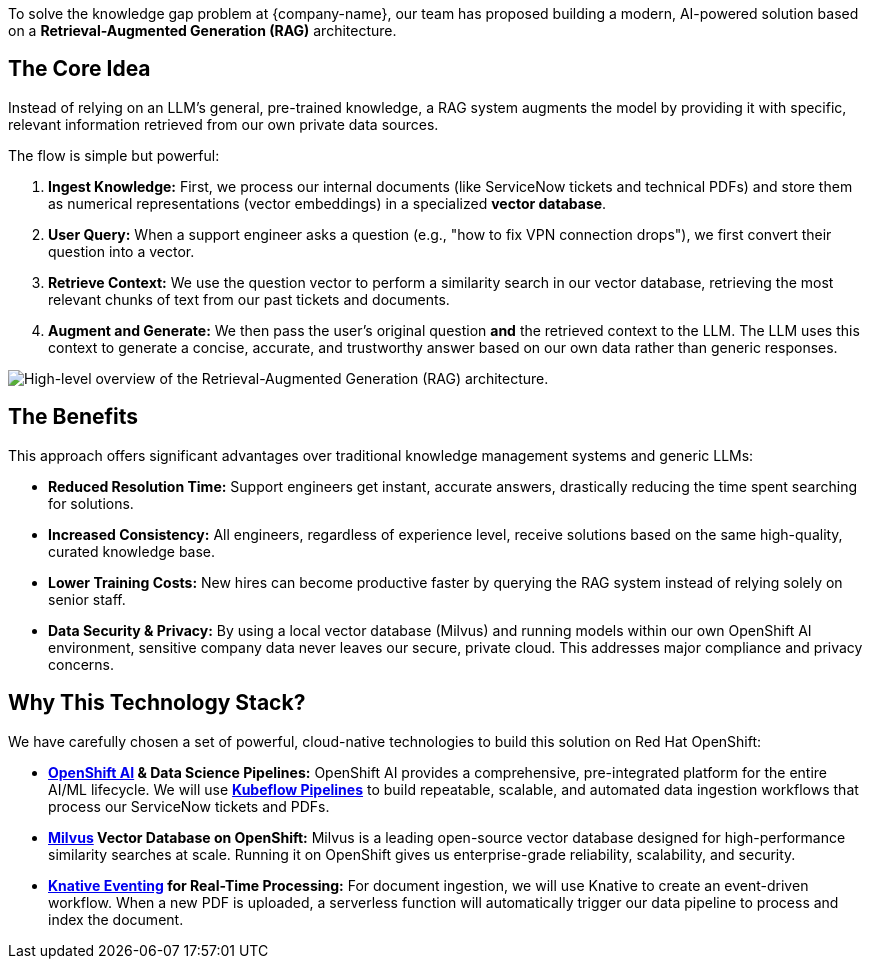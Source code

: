 To solve the knowledge gap problem at {company-name}, our team has proposed building a modern, AI-powered solution based on a *Retrieval-Augmented Generation (RAG)* architecture.

== The Core Idea
:slide:

Instead of relying on an LLM's general, pre-trained knowledge, a RAG system augments the model by providing it with specific, relevant information retrieved from our own private data sources.

The flow is simple but powerful:

1.  *Ingest Knowledge:* First, we process our internal documents (like ServiceNow tickets and technical PDFs) and store them as numerical representations (vector embeddings) in a specialized *vector database*.
2.  *User Query:* When a support engineer asks a question (e.g., "how to fix VPN connection drops"), we first convert their question into a vector.
3.  *Retrieve Context:* We use the question vector to perform a similarity search in our vector database, retrieving the most relevant chunks of text from our past tickets and documents.
4.  *Augment and Generate:* We then pass the user's original question *and* the retrieved context to the LLM. The LLM uses this context to generate a concise, accurate, and trustworthy answer based on our own data rather than generic responses.

[.bordershadow]
image::01/rag-architecture-overview.png[High-level overview of the Retrieval-Augmented Generation (RAG) architecture.]

== The Benefits

This approach offers significant advantages over traditional knowledge management systems and generic LLMs:

* *Reduced Resolution Time:* Support engineers get instant, accurate answers, drastically reducing the time spent searching for solutions.
* *Increased Consistency:* All engineers, regardless of experience level, receive solutions based on the same high-quality, curated knowledge base.
* *Lower Training Costs:* New hires can become productive faster by querying the RAG system instead of relying solely on senior staff.
* *Data Security & Privacy:* By using a local vector database (Milvus) and running models within our own OpenShift AI environment, sensitive company data never leaves our secure, private cloud. This addresses major compliance and privacy concerns.

== Why This Technology Stack?

We have carefully chosen a set of powerful, cloud-native technologies to build this solution on Red Hat OpenShift:

* *https://www.redhat.com/en/technologies/cloud-computing/openshift/openshift-ai[OpenShift AI] & Data Science Pipelines:* OpenShift AI provides a comprehensive, pre-integrated platform for the entire AI/ML lifecycle. We will use *https://www.kubeflow.org/docs/components/pipelines/[Kubeflow Pipelines]* to build repeatable, scalable, and automated data ingestion workflows that process our ServiceNow tickets and PDFs.
* *https://milvus.io/[Milvus] Vector Database on OpenShift:* Milvus is a leading open-source vector database designed for high-performance similarity searches at scale. Running it on OpenShift gives us enterprise-grade reliability, scalability, and security.
* *https://knative.dev/docs/eventing/[Knative Eventing] for Real-Time Processing:* For document ingestion, we will use Knative to create an event-driven workflow. When a new PDF is uploaded, a serverless function will automatically trigger our data pipeline to process and index the document.